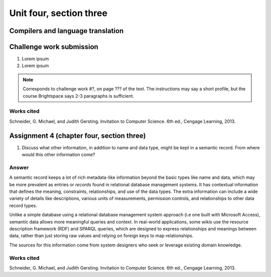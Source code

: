 .. I'm on page 214/574 right now <-- NOT STARTED
.. Challenge work required, page 467 question 6 <-- NOT STARTED
.. assignment 4 is one exercise from chapter 9, 10, 11, and 12
.. QUESTION KEY
.. chapter 9, page 467, question 5. - DONE
.. chapter 10, page 523, question 8 - DONE
.. chapter 11, page 572, question 17. - DONE
.. chapter 12, page 618, question 38. - DONE


Unit four, section three
++++++++++++++++++++++++++


Compilers and language translation
====================================


Challenge work submission
===========================

1. Lorem ipsum
2. Lorem ipsum


.. note:: 
   Corresponds to challenge work #?, on page ??? of the text. The instructions may say a short profile, but the course Brightspace says 2-3 paragraphs is sufficient.



Works cited
~~~~~~~~~~~~
Schneider, G. Michael, and Judith Gersting. Invitation to Computer Science. 6th ed., Cengage Learning, 2013.


Assignment 4 (chapter four, section three)
===========================================

1.  Discuss what other information, in addition to name and data type, might be kept in a semantic record. From where would this other information come?

Answer
~~~~~~~
A semantic record keeps a lot of rich metadata-like information beyond the basic types like name and data, which may be more prevalent as entries or *records* found in relational database management systems. It has contextual information that defines the meaning, constraints, relationships, and use of the data types. The extra information can include a wide variety of details like descriptions, various units of measurements, permission controls, and relationships to other data record types.

Unlike a simple database using a relational database management system approach (i.e one built with Microsoft Access), semantic data allows more meaningful queries and context. In real-world applications, some wikis use the resource description framework (RDF) and SPARQL queries, which are designed to express relationships and meanings between data, rather than just storing raw values and relying on foreign keys to map relationships.

The sources for this information come from system designers who seek or leverage existing domain knowledge.


Works cited
~~~~~~~~~~~~
Schneider, G. Michael, and Judith Gersting. Invitation to Computer Science. 6th ed., Cengage Learning, 2013.
